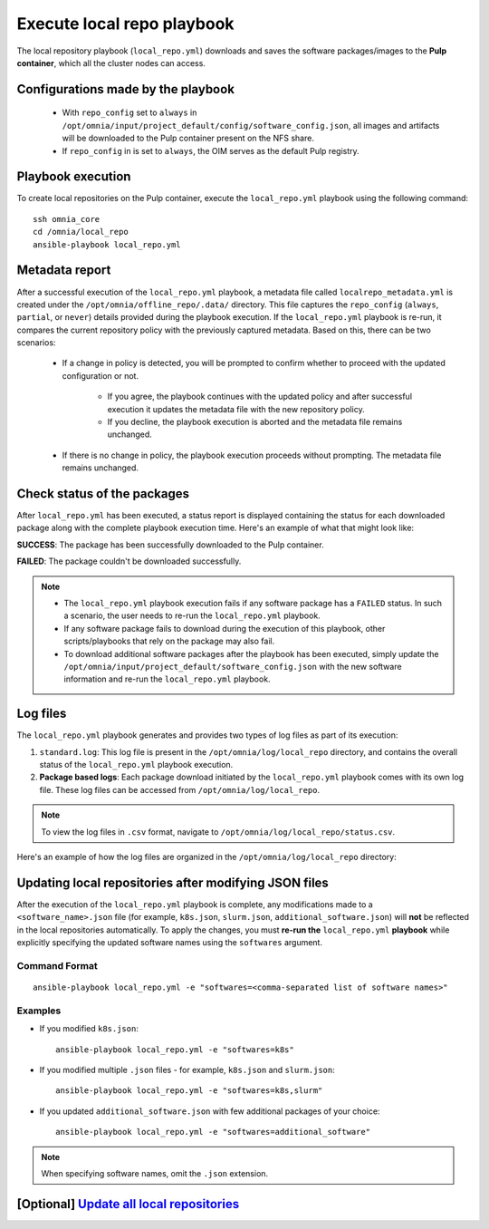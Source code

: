 =============================
Execute local repo playbook
=============================

The local repository playbook (``local_repo.yml``) downloads and saves the software packages/images to the **Pulp container**, which all the cluster nodes can access.

Configurations made by the playbook
=======================================

    * With ``repo_config`` set to ``always`` in ``/opt/omnia/input/project_default/config/software_config.json``, all images and artifacts will be downloaded to the Pulp container present on the NFS share.

    * If  ``repo_config`` in is set to ``always``, the OIM serves as the default Pulp registry.

Playbook execution
=====================

To create local repositories on the Pulp container, execute the ``local_repo.yml`` playbook using the following command: ::

    ssh omnia_core
    cd /omnia/local_repo
    ansible-playbook local_repo.yml

Metadata report
===================

After a successful execution of the ``local_repo.yml`` playbook, a metadata file called ``localrepo_metadata.yml`` is created under the ``/opt/omnia/offline_repo/.data/`` directory. 
This file captures the ``repo_config`` (``always``, ``partial``, or ``never``) details provided during the playbook execution. 
If the ``local_repo.yml`` playbook is re-run, it compares the current repository policy with the previously captured metadata. Based on this, there can be two scenarios:

    * If a change in policy is detected, you will be prompted to confirm whether to proceed with the updated configuration or not.

        * If you agree, the playbook continues with the updated policy and after successful execution it updates the metadata file with the new repository policy.
        * If you decline, the playbook execution is aborted and the metadata file remains unchanged.

    * If there is no change in policy, the playbook execution proceeds without prompting. The metadata file remains unchanged.
         
Check status of the packages
===============================

After ``local_repo.yml`` has been executed, a status report is displayed containing the status for each downloaded package along with the complete playbook execution time. Here's an example of what that might look like:

.. image:: ../../../images/local_repo_status.png

**SUCCESS**: The package has been successfully downloaded to the Pulp container.

**FAILED**: The package couldn't be downloaded successfully.

.. note::

    * The ``local_repo.yml`` playbook execution fails if any software package has a ``FAILED`` status. In such a scenario, the user needs to re-run the ``local_repo.yml`` playbook.

    * If any software package fails to download during the execution of this playbook, other scripts/playbooks that rely on the package may also fail.

    * To download additional software packages after the playbook has been executed, simply update the ``/opt/omnia/input/project_default/software_config.json`` with the new software information and re-run the ``local_repo.yml`` playbook.

Log files
===========

The ``local_repo.yml`` playbook generates and provides two types of log files as part of its execution:

1. ``standard.log``: This log file is present in the ``/opt/omnia/log/local_repo`` directory, and contains the overall status of the ``local_repo.yml`` playbook execution.

2. **Package based logs**: Each package download initiated by the ``local_repo.yml`` playbook comes with its own log file. These log files can be accessed from ``/opt/omnia/log/local_repo``.

.. note:: To view the log files in ``.csv`` format, navigate to ``/opt/omnia/log/local_repo/status.csv``.

Here's an example of how the log files are organized in the ``/opt/omnia/log/local_repo`` directory:

.. image:: ../../../images/local_repo_log.png

Updating local repositories after modifying JSON files
==========================================================

After the execution of the ``local_repo.yml`` playbook is complete, any modifications made to a ``<software_name>.json`` file (for example, ``k8s.json``, ``slurm.json``, ``additional_software.json``) will **not** be reflected in the local repositories automatically.
To apply the changes, you must **re-run the** ``local_repo.yml`` **playbook** while explicitly specifying the updated software names using the ``softwares`` argument.

Command Format
--------------

::

   ansible-playbook local_repo.yml -e "softwares=<comma-separated list of software names>"

Examples
---------

* If you modified ``k8s.json``: ::

    ansible-playbook local_repo.yml -e "softwares=k8s"

* If you modified multiple ``.json`` files - for example, ``k8s.json`` and ``slurm.json``: ::

    ansible-playbook local_repo.yml -e "softwares=k8s,slurm"

* If you updated ``additional_software.json`` with few additional packages of your choice: ::

    ansible-playbook local_repo.yml -e "softwares=additional_software"

.. note:: When specifying software names, omit the ``.json`` extension.


**[Optional]** `Update all local repositories <update_local_repo.html>`_
===========================================================================
